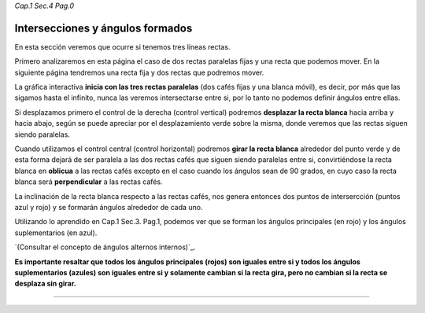 *Cap.1 Sec.4 Pag.0*

Intersecciones y ángulos formados
===============================================================================

En esta sección veremos que ocurre si tenemos tres líneas rectas.

Primero analizaremos en esta página el caso de dos rectas paralelas fijas y una
recta que podemos mover. En la siguiente página tendremos una recta fija y dos
rectas que podremos mover.

La gráfica interactiva **inicia con las tres rectas paralelas** (dos cafés
fijas y una blanca móvil), es decir, por más que las sigamos hasta el infinito,
nunca las veremos intersectarse entre si, por lo tanto no podemos definir
ángulos entre ellas.

Si desplazamos primero el control de la derecha (control vertical) podremos
**desplazar la recta blanca** hacia arriba y hacia abajo, según se puede
apreciar por el desplazamiento verde sobre la misma, donde veremos que las
rectas siguen siendo paralelas.

Cuando utilizamos el control central (control horizontal) podremos **girar la
recta blanca** alrededor del punto verde y de esta forma dejará de ser paralela
a las dos rectas cafés que siguen siendo paralelas entre si, convirtiéndose la
recta blanca en **oblicua** a las rectas cafés excepto en el caso cuando los
ángulos sean de 90 grados, en cuyo caso la recta blanca será **perpendicular**
a las rectas cafés.

La inclinación de la recta blanca respecto a las rectas cafés, nos genera
entonces dos puntos de intersercción (puntos azul y rojo) y se formarán ángulos
alrededor de cada uno. 

Utilizando lo aprendido en Cap.1 Sec.3. Pag.1, podemos ver que se forman los
ángulos principales (en rojo) y los ángulos suplementarios (en azul).

`(Consultar el concepto de ángulos alternos internos)`_.

**Es importante resaltar que todos los ángulos principales (rojos) son iguales
entre si y todos los ángulos suplementarios (azules) son iguales entre si y
solamente cambian si la recta gira, pero no cambian si la recta se desplaza sin
girar.**

------------------------
